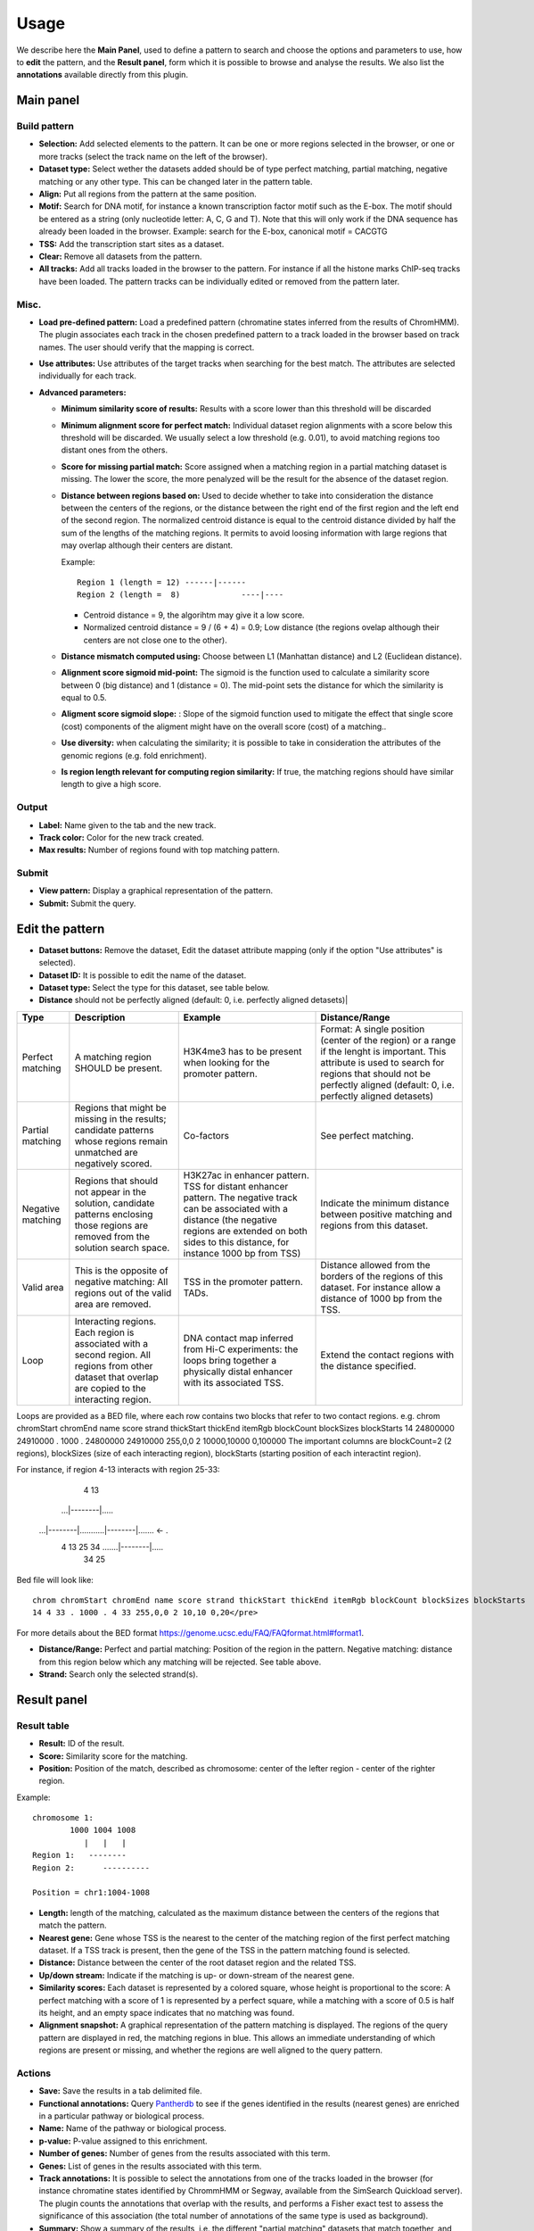 =====
Usage
=====

We describe here the **Main Panel**, used to define a pattern to 
search and choose the options and parameters
to use, how to **edit** the pattern, and the **Result panel**, 
form which it is possible to browse and analyse the results. We also list the 
**annotations** available directly from this plugin.

Main panel
----------

Build pattern 
+++++++++++++    

.. image:: images/menu.png

* **Selection:**  Add selected elements to the pattern. It
  can be one or more regions selected in the browser, or one or more
  tracks (select the track name on the left of the browser).
* **Dataset type:** Select wether the datasets added should
  be of type perfect matching, partial matching, negative matching or any other
  type. This can be changed later in the pattern table.
* **Align:** Put all regions from the pattern at the same position.
* **Motif:** Search for DNA motif, for instance a known
  transcription factor motif such as the E-box. The motif should be
  entered as a string (only nucleotide letter: A, C, G and T). Note
  that this will only work if the DNA sequence has already been loaded
  in the browser. Example: search for the E-box, canonical motif = CACGTG
* **TSS:** Add the transcription start sites as a dataset.
* **Clear:** Remove all datasets from the pattern.
* **All tracks:** Add all tracks loaded in the browser to the pattern.
  For instance
  if all the histone marks ChIP-seq tracks have been loaded. The pattern 
  tracks can be individually edited or removed from the pattern later.


Misc.
+++++

* **Load pre-defined pattern:** Load a predefined pattern
  (chromatine states inferred from the results of ChromHMM). The plugin 
  associates each track in the chosen predefined pattern 
  to a track loaded in the browser based on track names. The user 
  should verify that the mapping is
  correct. 

  .. image:: images/igb-enhancer-searchtab.png
  
* **Use attributes:** Use attributes of the target tracks
  when searching for the best match. The attributes are selected
  individually for each track.
* **Advanced parameters:**

  * **Minimum similarity score of results:** Results with a 
    score lower than this threshold will be discarded
  * **Minimum alignment score for perfect match:**
    Individual dataset region alignments with a score below this threshold
    will be discarded. We usually select a low threshold (e.g. 0.01),
    to avoid matching regions too distant ones from the others.
  * **Score for missing partial match:** Score assigned
    when a matching region in a partial matching dataset is missing. 
    The lower the score, the more penalyzed will be the result 
    for the absence of the dataset region.
  * **Distance between regions based on:** Used to decide
    whether to take into consideration the distance between the
    centers of the regions, or the distance between the right end of
    the first region and the left end of the second region. The normalized
    centroid distance is equal to the centroid distance divided
    by half the sum of the lengths of the matching regions. It permits to avoid
    loosing information with large regions that may overlap although
    their centers are distant. 


    Example::

      Region 1 (length = 12) ------|------   
      Region 2 (length =  8)             ----|----

    - Centroid distance = 9, the algorihtm may give it a low score.
    - Normalized centroid distance = 9 / (6 + 4) = 0.9; Low distance 
      (the regions ovelap although
      their centers are not close one to the other). 					


  * **Distance mismatch computed using:** Choose between L1
    (Manhattan distance) and
    L2 (Euclidean distance).
  * **Alignment score sigmoid mid-point:** The sigmoid is
    the function used to calculate a similarity score between 0 (big
    distance) and 1 (distance = 0). The mid-point sets the
    distance for which the similarity is equal to 0.5.
  * **Aligment score sigmoid slope:** : Slope of the sigmoid function used to mitigate 
    the effect that single score (cost) components of the aligment might have on 
    the overall score (cost) of a matching..
  * **Use diversity:** when calculating the similarity; it
    is possible to take in consideration the attributes of the genomic
    regions (e.g. fold enrichment).
  * **Is region length relevant for computing region
    similarity:** If true, the matching regions should have similar
    length to give a high score.



Output
++++++

* **Label:** Name given to the tab and the new track.
* **Track color:** Color for the new track created.
* **Max results:** Number of regions found with top matching pattern.


Submit
++++++

* **View pattern:** Display a graphical representation of the pattern.
* **Submit:** Submit the query.




Edit the pattern
----------------

* **Dataset buttons:** Remove the dataset, Edit the dataset
  attribute mapping (only if the option "Use attributes" is selected).
* **Dataset ID:** It is possible to edit the name of the
  dataset.

* **Dataset type:** Select the type for this dataset, see
  table below.

* **Distance**  should not be perfectly aligned (default: 0, i.e. perfectly aligned detasets)|

+-----------------+------------------------------------+----------------------------------------------------------------+---------------------------------------------------------------------------------------+
|Type             |Description                         |Example                                                         |Distance/Range                                                                         |
+=================+====================================+================================================================+=======================================================================================+
|Perfect matching |A matching region SHOULD be present.|H3K4me3 has to be present when looking for the promoter pattern.|Format: A single position (center of the region) or a range if the lenght is important.|
|                 |                                    |                                                                |This attribute is used to search for regions that should not be perfectly              |
|                 |                                    |                                                                |aligned (default: 0, i.e. perfectly aligned detasets)                                  |
+-----------------+------------------------------------+----------------------------------------------------------------+---------------------------------------------------------------------------------------+
|Partial matching |Regions that might be missing in the|Co-factors                                                      |See perfect matching.                                                                  |
|                 |results; candidate patterns whose   |                                                                |                                                                                       |
|                 |regions remain unmatched are        |                                                                |                                                                                       |
|                 |negatively scored.                  |                                                                |                                                                                       |
+-----------------+------------------------------------+----------------------------------------------------------------+---------------------------------------------------------------------------------------+
|Negative matching|Regions that should not appear in   |H3K27ac in enhancer pattern. TSS for distant enhancer pattern.  |Indicate the minimum distance between positive                                         |
|                 |the solution, candidate patterns    |The negative track can be associated with a distance            |matching and regions from this dataset.                                                |
|                 |enclosing those regions are removed |(the negative regions are extended on both sides to this        |                                                                                       |
|                 |from the solution search space.     |distance, for instance 1000 bp from TSS)                        |                                                                                       |
+-----------------+------------------------------------+----------------------------------------------------------------+---------------------------------------------------------------------------------------+
|Valid area       |This is the opposite of negative    |TSS in the promoter pattern. TADs.                              |Distance allowed from the borders of the regions of this dataset.                      |
|                 |matching: All regions out           |                                                                |For instance allow a distance of 1000 bp from the TSS.                                 |
|                 |of the valid area are removed.      |                                                                |                                                                                       |
+-----------------+------------------------------------+----------------------------------------------------------------+---------------------------------------------------------------------------------------+
|Loop             |Interacting regions. Each region is |DNA contact map inferred from Hi-C experiments: the loops       |Extend the contact regions with the distance specified.                                |
|                 |associated with a second region. All|bring together a physically distal enhancer with its associated |                                                                                       |
|                 |regions from other dataset that     |TSS.                                                            |                                                                                       |
|                 |overlap are copied to the           |                                                                |                                                                                       |
|                 |interacting region.                 |                                                                |                                                                                       |
+-----------------+------------------------------------+----------------------------------------------------------------+---------------------------------------------------------------------------------------+
 

Loops are provided as a BED file, where each row contains two blocks that refer to two contact regions. e.g. 
chrom chromStart chromEnd name score strand thickStart thickEnd itemRgb blockCount blockSizes blockStarts
14 24800000 24910000 . 1000 . 24800000 24910000 255,0,0 2 10000,10000 0,100000
The important columns are blockCount=2 (2 regions),  blockSizes (size of each interacting region), blockStarts (starting position of each interactint region). 

For instance, if region 4-13 interacts with region 25-33:

                                                       4       13
                                                    ...|--------|.....
    ...|--------|...........|--------|.......  <-                    .
       4       13          25       34          .......|--------|.....
                                                      34        25

Bed file will look like::

  chrom chromStart chromEnd name score strand thickStart thickEnd itemRgb blockCount blockSizes blockStarts
  14 4 33 . 1000 . 4 33 255,0,0 2 10,10 0,20</pre>

For more details about the BED format `<https://genome.ucsc.edu/FAQ/FAQformat.html#format1>`_.




* **Distance/Range:** Perfect and
  partial matching: Position of the region in the pattern. 
  Negative matching: distance from this region below which 
  any matching will be rejected. See table above.
* **Strand:** Search only the selected strand(s).



Result panel
------------


Result table
++++++++++++

.. image:: images/enhancer-results-table.png

* **Result:** ID of the result.
* **Score:** Similarity score for the matching.
* **Position:** Position of the match, described as  
  chromosome: center of the lefter region - center of the righter region.

Example::

  chromosome 1:
          1000 1004 1008
             |   |   |        
  Region 1:   --------
  Region 2:      ----------

  Position = chr1:1004-1008



* **Length:** length of the matching, calculated as the maximum distance between the centers of the 
  regions that match the pattern.
* **Nearest gene:** Gene whose TSS is the nearest to the center of the matching region of the first perfect matching dataset.
  If a TSS track is present, then the gene of the TSS in the pattern matching found is selected.
* **Distance:** Distance between the center of the root dataset region and the related TSS.
* **Up/down stream:** Indicate if the matching is up- or down-stream of the nearest gene.
* **Similarity scores:** Each dataset is represented by a colored square, whose height is 
  proportional to the score: A perfect matching with a score of 1 is represented by a perfect square,
  while a matching with a score of 0.5 is half its height, and an empty space indicates that no
  matching was found.
* **Alignment snapshot:** A graphical representation of the pattern matching is displayed. 
  The regions of the query pattern are displayed in red, the matching regions in blue. 
  This allows an immediate understanding of which regions are present or missing,
  and whether the regions are well aligned to the query pattern. 


Actions
+++++++

* **Save:** Save the results in a tab delimited file.
* **Functional annotations:**
  Query `Pantherdb <http://pantherdb.org/>`_ to see if the genes 
  identified in the results (nearest genes) are enriched in a 
  particular pathway or biological process.

* **Name:** Name of the pathway or biological process.
* **p-value:** P-value assigned to this enrichment.
* **Number of genes:** Number of genes from the results 
  associated with this term.
* **Genes:** List of genes in the results associated with this term.



* **Track annotations:** It is possible to select the annotations from one of the 
  tracks loaded in the browser (for instance chromatine states identified by ChrommHMM or Segway,
  available from the SimSearch Quickload server). The plugin counts the annotations that overlap with the results,
  and performs a Fisher exact test to assess the significance of this association (the total number of annotations
  of the same type is used as background).


* **Summary:**
  Show a summary of the results, i.e. the different "partial matching" datasets that match together, and how many
  times they match together. Each individual combination can be selected to automatically
  create a new pattern that can be searched and analyzed. For a matter of clarity, smaller
  combinations are only displayed if they are found more often than more complex ones (for instance, if 100 instances of A + B + C and 100 instances of A + B are found, only A+ B + C is displayed).



Annotation of the results
-------------------------

In order to facilitate the analyses of the results, it is possible to annotate them automatically with different sets of information:

+----------------------+-------------------------------------------------------------------------------------------------------------------+
|Type                  |Description                                                                                                        |
+======================+===================================================================================================================+
|Nearest gene          |Gene whose TSS is nearer to the center of the matching region of the first perfect matching dataset,               |
|                      |or the gene of the TSS in the pattern matching found if a TSS track has been selected.                          |
+----------------------+-------------------------------------------------------------------------------------------------------------------+
|Functional annotations|Use Pantherdb web service to see if the genes identified                                                           |
|                      |in the results (nearest genes) are enriched in a particular pathway or biological process.                         |
+----------------------+-------------------------------------------------------------------------------------------------------------------+
|Annotation from tracks|Use annotations from a track loaded in IGB and see if the regions that overlap with the results are                |
|                      |enriched in a particular annotation. For instance, it is possible to load the genome segmentation from             |
|                      |ChromHMM or Segway to see if the results are associated with a particular chromatin state.                         |
+----------------------+-------------------------------------------------------------------------------------------------------------------+
|Pattern combinations  |When a search involved several partial matchings, retrieve the tracks whose regions are found more often together. |
+----------------------+-------------------------------------------------------------------------------------------------------------------+

Pattern summary
+++++++++++++++

This panel shows a summary of each dataset selected and its
type. Each row in the table represents a matching pattern found. A color is associated 
randomly with each dataset, the same color
will be used in the result table. For instance: histon marks found more often at the same TSS:

.. image:: images/summary-window.PNG
    :width: 640px
